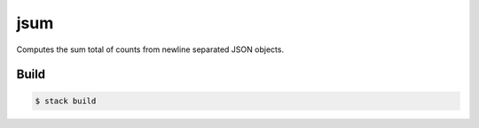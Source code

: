 ====
jsum
====

Computes the sum total of counts
from newline separated JSON objects.


*****
Build
*****

.. code-block:: bash

    $ stack build
